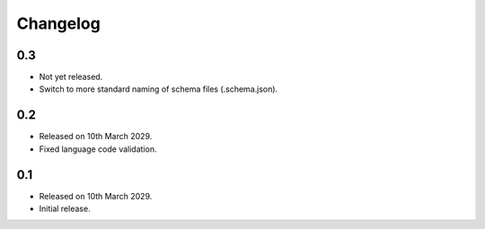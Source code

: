 Changelog
=========

0.3
---

* Not yet released.
* Switch to more standard naming of schema files (.schema.json).

0.2
---

* Released on 10th March 2029.
* Fixed language code validation.

0.1
---

* Released on 10th March 2029.
* Initial release.
